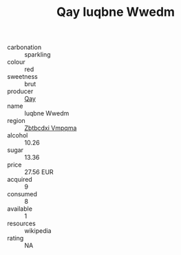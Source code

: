 :PROPERTIES:
:ID:                     995dd991-54ef-4426-bd39-2dcd0f463938
:END:
#+TITLE: Qay Iuqbne Wwedm 

- carbonation :: sparkling
- colour :: red
- sweetness :: brut
- producer :: [[id:c8fd643f-17cf-4963-8cdb-3997b5b1f19c][Qay]]
- name :: Iuqbne Wwedm
- region :: [[id:08e83ce7-812d-40f4-9921-107786a1b0fe][Zbtbcdxi Vmpqma]]
- alcohol :: 10.26
- sugar :: 13.36
- price :: 27.56 EUR
- acquired :: 9
- consumed :: 8
- available :: 1
- resources :: wikipedia
- rating :: NA


